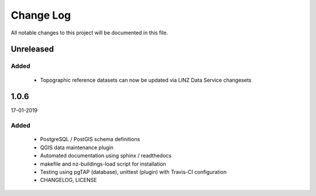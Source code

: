 ==========
Change Log
==========

All notable changes to this project will be documented in this file.

Unreleased
==========

Added
-----

 * Topographic reference datasets can now be updated via LINZ Data Service changesets

1.0.6
=====
17-01-2019

Added
-----

 * PostgreSQL / PostGIS schema definitions
 * QGIS data maintenance plugin
 * Automated documentation using sphinx / readthedocs
 * makefile and nz-buildings-load script for installation
 * Testing using pgTAP (database), unittest (plugin) with Travis-CI configuration
 * CHANGELOG, LICENSE
